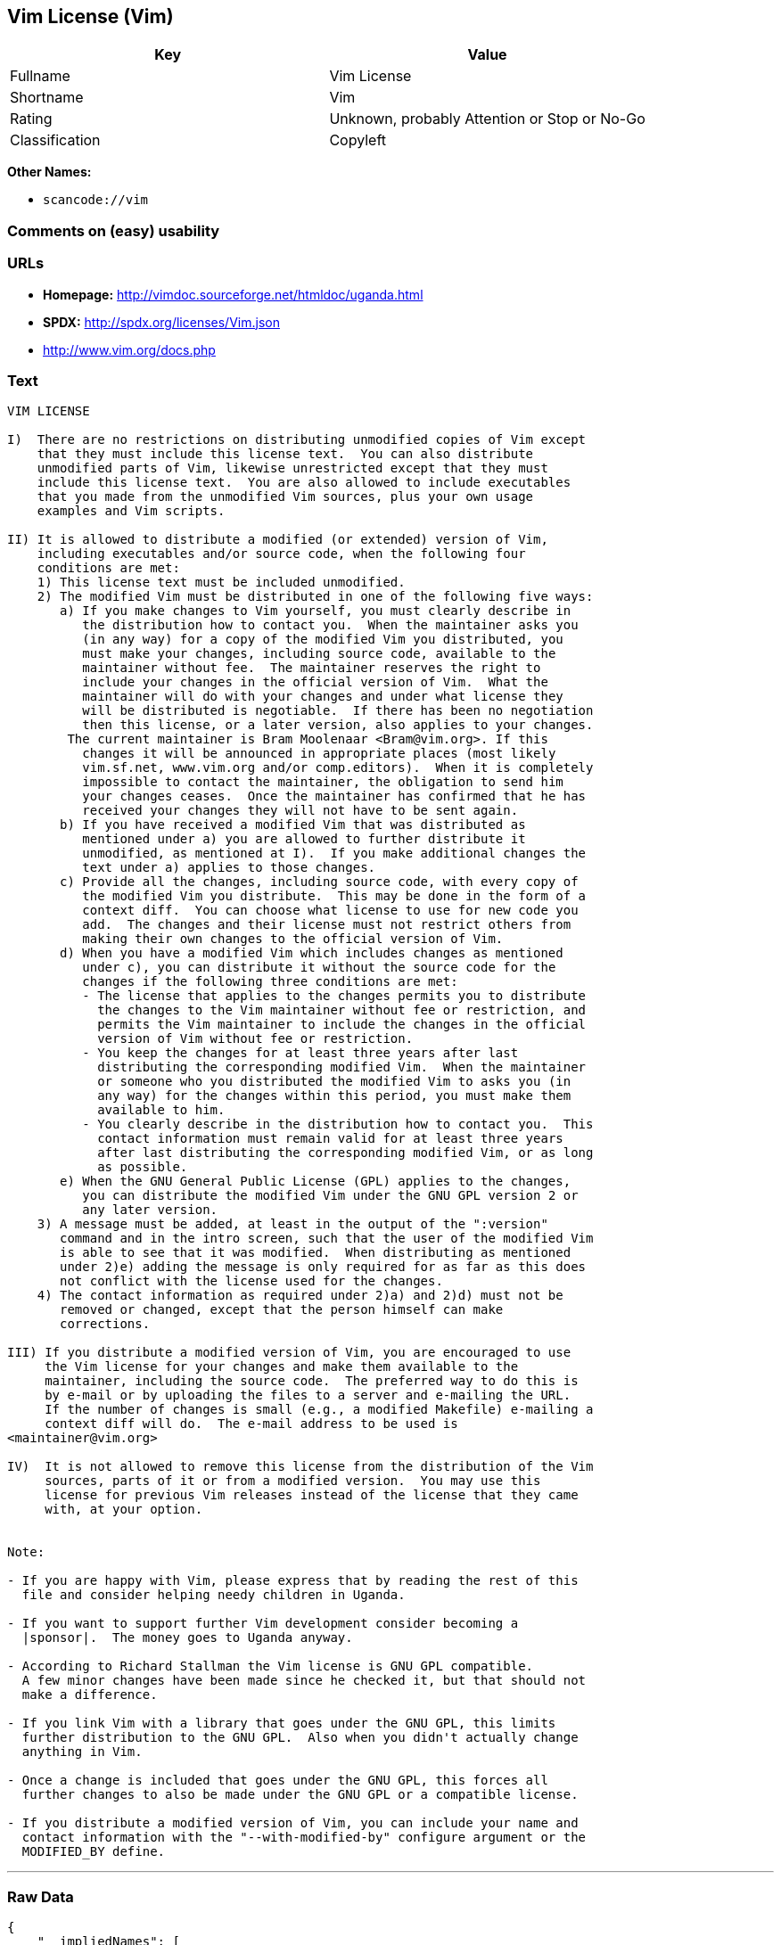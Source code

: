 == Vim License (Vim)

[cols=",",options="header",]
|===
|Key |Value
|Fullname |Vim License
|Shortname |Vim
|Rating |Unknown, probably Attention or Stop or No-Go
|Classification |Copyleft
|===

*Other Names:*

* `+scancode://vim+`

=== Comments on (easy) usability

=== URLs

* *Homepage:* http://vimdoc.sourceforge.net/htmldoc/uganda.html
* *SPDX:* http://spdx.org/licenses/Vim.json
* http://www.vim.org/docs.php

=== Text

....
VIM LICENSE

I)  There are no restrictions on distributing unmodified copies of Vim except
    that they must include this license text.  You can also distribute
    unmodified parts of Vim, likewise unrestricted except that they must
    include this license text.  You are also allowed to include executables
    that you made from the unmodified Vim sources, plus your own usage
    examples and Vim scripts.

II) It is allowed to distribute a modified (or extended) version of Vim,
    including executables and/or source code, when the following four
    conditions are met:
    1) This license text must be included unmodified.
    2) The modified Vim must be distributed in one of the following five ways:
       a) If you make changes to Vim yourself, you must clearly describe in
	  the distribution how to contact you.  When the maintainer asks you
	  (in any way) for a copy of the modified Vim you distributed, you
	  must make your changes, including source code, available to the
	  maintainer without fee.  The maintainer reserves the right to
	  include your changes in the official version of Vim.  What the
	  maintainer will do with your changes and under what license they
	  will be distributed is negotiable.  If there has been no negotiation
	  then this license, or a later version, also applies to your changes.
	The current maintainer is Bram Moolenaar <Bram@vim.org>. If this 
	  changes it will be announced in appropriate places (most likely
	  vim.sf.net, www.vim.org and/or comp.editors).  When it is completely
	  impossible to contact the maintainer, the obligation to send him
	  your changes ceases.  Once the maintainer has confirmed that he has
	  received your changes they will not have to be sent again.
       b) If you have received a modified Vim that was distributed as
	  mentioned under a) you are allowed to further distribute it
	  unmodified, as mentioned at I).  If you make additional changes the
	  text under a) applies to those changes.
       c) Provide all the changes, including source code, with every copy of
	  the modified Vim you distribute.  This may be done in the form of a
	  context diff.  You can choose what license to use for new code you
	  add.  The changes and their license must not restrict others from
	  making their own changes to the official version of Vim.
       d) When you have a modified Vim which includes changes as mentioned
	  under c), you can distribute it without the source code for the
	  changes if the following three conditions are met:
	  - The license that applies to the changes permits you to distribute
	    the changes to the Vim maintainer without fee or restriction, and
	    permits the Vim maintainer to include the changes in the official
	    version of Vim without fee or restriction.
	  - You keep the changes for at least three years after last
	    distributing the corresponding modified Vim.  When the maintainer
	    or someone who you distributed the modified Vim to asks you (in
	    any way) for the changes within this period, you must make them
	    available to him.
	  - You clearly describe in the distribution how to contact you.  This
	    contact information must remain valid for at least three years
	    after last distributing the corresponding modified Vim, or as long
	    as possible.
       e) When the GNU General Public License (GPL) applies to the changes,
	  you can distribute the modified Vim under the GNU GPL version 2 or
	  any later version.
    3) A message must be added, at least in the output of the ":version"
       command and in the intro screen, such that the user of the modified Vim
       is able to see that it was modified.  When distributing as mentioned
       under 2)e) adding the message is only required for as far as this does
       not conflict with the license used for the changes.
    4) The contact information as required under 2)a) and 2)d) must not be
       removed or changed, except that the person himself can make
       corrections.

III) If you distribute a modified version of Vim, you are encouraged to use
     the Vim license for your changes and make them available to the
     maintainer, including the source code.  The preferred way to do this is
     by e-mail or by uploading the files to a server and e-mailing the URL.
     If the number of changes is small (e.g., a modified Makefile) e-mailing a
     context diff will do.  The e-mail address to be used is
<maintainer@vim.org> 

IV)  It is not allowed to remove this license from the distribution of the Vim
     sources, parts of it or from a modified version.  You may use this
     license for previous Vim releases instead of the license that they came
     with, at your option.


Note:

- If you are happy with Vim, please express that by reading the rest of this
  file and consider helping needy children in Uganda.

- If you want to support further Vim development consider becoming a
  |sponsor|.  The money goes to Uganda anyway.

- According to Richard Stallman the Vim license is GNU GPL compatible.
  A few minor changes have been made since he checked it, but that should not
  make a difference.

- If you link Vim with a library that goes under the GNU GPL, this limits
  further distribution to the GNU GPL.  Also when you didn't actually change
  anything in Vim.

- Once a change is included that goes under the GNU GPL, this forces all
  further changes to also be made under the GNU GPL or a compatible license.

- If you distribute a modified version of Vim, you can include your name and
  contact information with the "--with-modified-by" configure argument or the
  MODIFIED_BY define.
....

'''''

=== Raw Data

....
{
    "__impliedNames": [
        "Vim",
        "Vim License",
        "scancode://vim",
        "VIM License"
    ],
    "__impliedId": "Vim",
    "facts": {
        "SPDX": {
            "isSPDXLicenseDeprecated": false,
            "spdxFullName": "Vim License",
            "spdxDetailsURL": "http://spdx.org/licenses/Vim.json",
            "_sourceURL": "https://spdx.org/licenses/Vim.html",
            "spdxLicIsOSIApproved": false,
            "spdxSeeAlso": [
                "http://vimdoc.sourceforge.net/htmldoc/uganda.html"
            ],
            "_implications": {
                "__impliedNames": [
                    "Vim",
                    "Vim License"
                ],
                "__impliedId": "Vim",
                "__isOsiApproved": false,
                "__impliedURLs": [
                    [
                        "SPDX",
                        "http://spdx.org/licenses/Vim.json"
                    ],
                    [
                        null,
                        "http://vimdoc.sourceforge.net/htmldoc/uganda.html"
                    ]
                ]
            },
            "spdxLicenseId": "Vim"
        },
        "Scancode": {
            "otherUrls": [
                "http://www.vim.org/docs.php"
            ],
            "homepageUrl": "http://vimdoc.sourceforge.net/htmldoc/uganda.html",
            "shortName": "VIM License",
            "textUrls": null,
            "text": "VIM LICENSE\n\nI)  There are no restrictions on distributing unmodified copies of Vim except\n    that they must include this license text.  You can also distribute\n    unmodified parts of Vim, likewise unrestricted except that they must\n    include this license text.  You are also allowed to include executables\n    that you made from the unmodified Vim sources, plus your own usage\n    examples and Vim scripts.\n\nII) It is allowed to distribute a modified (or extended) version of Vim,\n    including executables and/or source code, when the following four\n    conditions are met:\n    1) This license text must be included unmodified.\n    2) The modified Vim must be distributed in one of the following five ways:\n       a) If you make changes to Vim yourself, you must clearly describe in\n\t  the distribution how to contact you.  When the maintainer asks you\n\t  (in any way) for a copy of the modified Vim you distributed, you\n\t  must make your changes, including source code, available to the\n\t  maintainer without fee.  The maintainer reserves the right to\n\t  include your changes in the official version of Vim.  What the\n\t  maintainer will do with your changes and under what license they\n\t  will be distributed is negotiable.  If there has been no negotiation\n\t  then this license, or a later version, also applies to your changes.\n\tThe current maintainer is Bram Moolenaar <Bram@vim.org>. If this \n\t  changes it will be announced in appropriate places (most likely\n\t  vim.sf.net, www.vim.org and/or comp.editors).  When it is completely\n\t  impossible to contact the maintainer, the obligation to send him\n\t  your changes ceases.  Once the maintainer has confirmed that he has\n\t  received your changes they will not have to be sent again.\n       b) If you have received a modified Vim that was distributed as\n\t  mentioned under a) you are allowed to further distribute it\n\t  unmodified, as mentioned at I).  If you make additional changes the\n\t  text under a) applies to those changes.\n       c) Provide all the changes, including source code, with every copy of\n\t  the modified Vim you distribute.  This may be done in the form of a\n\t  context diff.  You can choose what license to use for new code you\n\t  add.  The changes and their license must not restrict others from\n\t  making their own changes to the official version of Vim.\n       d) When you have a modified Vim which includes changes as mentioned\n\t  under c), you can distribute it without the source code for the\n\t  changes if the following three conditions are met:\n\t  - The license that applies to the changes permits you to distribute\n\t    the changes to the Vim maintainer without fee or restriction, and\n\t    permits the Vim maintainer to include the changes in the official\n\t    version of Vim without fee or restriction.\n\t  - You keep the changes for at least three years after last\n\t    distributing the corresponding modified Vim.  When the maintainer\n\t    or someone who you distributed the modified Vim to asks you (in\n\t    any way) for the changes within this period, you must make them\n\t    available to him.\n\t  - You clearly describe in the distribution how to contact you.  This\n\t    contact information must remain valid for at least three years\n\t    after last distributing the corresponding modified Vim, or as long\n\t    as possible.\n       e) When the GNU General Public License (GPL) applies to the changes,\n\t  you can distribute the modified Vim under the GNU GPL version 2 or\n\t  any later version.\n    3) A message must be added, at least in the output of the \":version\"\n       command and in the intro screen, such that the user of the modified Vim\n       is able to see that it was modified.  When distributing as mentioned\n       under 2)e) adding the message is only required for as far as this does\n       not conflict with the license used for the changes.\n    4) The contact information as required under 2)a) and 2)d) must not be\n       removed or changed, except that the person himself can make\n       corrections.\n\nIII) If you distribute a modified version of Vim, you are encouraged to use\n     the Vim license for your changes and make them available to the\n     maintainer, including the source code.  The preferred way to do this is\n     by e-mail or by uploading the files to a server and e-mailing the URL.\n     If the number of changes is small (e.g., a modified Makefile) e-mailing a\n     context diff will do.  The e-mail address to be used is\n<maintainer@vim.org> \n\nIV)  It is not allowed to remove this license from the distribution of the Vim\n     sources, parts of it or from a modified version.  You may use this\n     license for previous Vim releases instead of the license that they came\n     with, at your option.\n\n\nNote:\n\n- If you are happy with Vim, please express that by reading the rest of this\n  file and consider helping needy children in Uganda.\n\n- If you want to support further Vim development consider becoming a\n  |sponsor|.  The money goes to Uganda anyway.\n\n- According to Richard Stallman the Vim license is GNU GPL compatible.\n  A few minor changes have been made since he checked it, but that should not\n  make a difference.\n\n- If you link Vim with a library that goes under the GNU GPL, this limits\n  further distribution to the GNU GPL.  Also when you didn't actually change\n  anything in Vim.\n\n- Once a change is included that goes under the GNU GPL, this forces all\n  further changes to also be made under the GNU GPL or a compatible license.\n\n- If you distribute a modified version of Vim, you can include your name and\n  contact information with the \"--with-modified-by\" configure argument or the\n  MODIFIED_BY define.",
            "category": "Copyleft",
            "osiUrl": null,
            "owner": "VIM",
            "_sourceURL": "https://github.com/nexB/scancode-toolkit/blob/develop/src/licensedcode/data/licenses/vim.yml",
            "key": "vim",
            "name": "VIM License",
            "spdxId": "Vim",
            "_implications": {
                "__impliedNames": [
                    "scancode://vim",
                    "VIM License",
                    "Vim"
                ],
                "__impliedId": "Vim",
                "__impliedCopyleft": [
                    [
                        "Scancode",
                        "Copyleft"
                    ]
                ],
                "__calculatedCopyleft": "Copyleft",
                "__impliedText": "VIM LICENSE\n\nI)  There are no restrictions on distributing unmodified copies of Vim except\n    that they must include this license text.  You can also distribute\n    unmodified parts of Vim, likewise unrestricted except that they must\n    include this license text.  You are also allowed to include executables\n    that you made from the unmodified Vim sources, plus your own usage\n    examples and Vim scripts.\n\nII) It is allowed to distribute a modified (or extended) version of Vim,\n    including executables and/or source code, when the following four\n    conditions are met:\n    1) This license text must be included unmodified.\n    2) The modified Vim must be distributed in one of the following five ways:\n       a) If you make changes to Vim yourself, you must clearly describe in\n\t  the distribution how to contact you.  When the maintainer asks you\n\t  (in any way) for a copy of the modified Vim you distributed, you\n\t  must make your changes, including source code, available to the\n\t  maintainer without fee.  The maintainer reserves the right to\n\t  include your changes in the official version of Vim.  What the\n\t  maintainer will do with your changes and under what license they\n\t  will be distributed is negotiable.  If there has been no negotiation\n\t  then this license, or a later version, also applies to your changes.\n\tThe current maintainer is Bram Moolenaar <Bram@vim.org>. If this \n\t  changes it will be announced in appropriate places (most likely\n\t  vim.sf.net, www.vim.org and/or comp.editors).  When it is completely\n\t  impossible to contact the maintainer, the obligation to send him\n\t  your changes ceases.  Once the maintainer has confirmed that he has\n\t  received your changes they will not have to be sent again.\n       b) If you have received a modified Vim that was distributed as\n\t  mentioned under a) you are allowed to further distribute it\n\t  unmodified, as mentioned at I).  If you make additional changes the\n\t  text under a) applies to those changes.\n       c) Provide all the changes, including source code, with every copy of\n\t  the modified Vim you distribute.  This may be done in the form of a\n\t  context diff.  You can choose what license to use for new code you\n\t  add.  The changes and their license must not restrict others from\n\t  making their own changes to the official version of Vim.\n       d) When you have a modified Vim which includes changes as mentioned\n\t  under c), you can distribute it without the source code for the\n\t  changes if the following three conditions are met:\n\t  - The license that applies to the changes permits you to distribute\n\t    the changes to the Vim maintainer without fee or restriction, and\n\t    permits the Vim maintainer to include the changes in the official\n\t    version of Vim without fee or restriction.\n\t  - You keep the changes for at least three years after last\n\t    distributing the corresponding modified Vim.  When the maintainer\n\t    or someone who you distributed the modified Vim to asks you (in\n\t    any way) for the changes within this period, you must make them\n\t    available to him.\n\t  - You clearly describe in the distribution how to contact you.  This\n\t    contact information must remain valid for at least three years\n\t    after last distributing the corresponding modified Vim, or as long\n\t    as possible.\n       e) When the GNU General Public License (GPL) applies to the changes,\n\t  you can distribute the modified Vim under the GNU GPL version 2 or\n\t  any later version.\n    3) A message must be added, at least in the output of the \":version\"\n       command and in the intro screen, such that the user of the modified Vim\n       is able to see that it was modified.  When distributing as mentioned\n       under 2)e) adding the message is only required for as far as this does\n       not conflict with the license used for the changes.\n    4) The contact information as required under 2)a) and 2)d) must not be\n       removed or changed, except that the person himself can make\n       corrections.\n\nIII) If you distribute a modified version of Vim, you are encouraged to use\n     the Vim license for your changes and make them available to the\n     maintainer, including the source code.  The preferred way to do this is\n     by e-mail or by uploading the files to a server and e-mailing the URL.\n     If the number of changes is small (e.g., a modified Makefile) e-mailing a\n     context diff will do.  The e-mail address to be used is\n<maintainer@vim.org> \n\nIV)  It is not allowed to remove this license from the distribution of the Vim\n     sources, parts of it or from a modified version.  You may use this\n     license for previous Vim releases instead of the license that they came\n     with, at your option.\n\n\nNote:\n\n- If you are happy with Vim, please express that by reading the rest of this\n  file and consider helping needy children in Uganda.\n\n- If you want to support further Vim development consider becoming a\n  |sponsor|.  The money goes to Uganda anyway.\n\n- According to Richard Stallman the Vim license is GNU GPL compatible.\n  A few minor changes have been made since he checked it, but that should not\n  make a difference.\n\n- If you link Vim with a library that goes under the GNU GPL, this limits\n  further distribution to the GNU GPL.  Also when you didn't actually change\n  anything in Vim.\n\n- Once a change is included that goes under the GNU GPL, this forces all\n  further changes to also be made under the GNU GPL or a compatible license.\n\n- If you distribute a modified version of Vim, you can include your name and\n  contact information with the \"--with-modified-by\" configure argument or the\n  MODIFIED_BY define.",
                "__impliedURLs": [
                    [
                        "Homepage",
                        "http://vimdoc.sourceforge.net/htmldoc/uganda.html"
                    ],
                    [
                        null,
                        "http://www.vim.org/docs.php"
                    ]
                ]
            }
        }
    },
    "__impliedCopyleft": [
        [
            "Scancode",
            "Copyleft"
        ]
    ],
    "__calculatedCopyleft": "Copyleft",
    "__isOsiApproved": false,
    "__impliedText": "VIM LICENSE\n\nI)  There are no restrictions on distributing unmodified copies of Vim except\n    that they must include this license text.  You can also distribute\n    unmodified parts of Vim, likewise unrestricted except that they must\n    include this license text.  You are also allowed to include executables\n    that you made from the unmodified Vim sources, plus your own usage\n    examples and Vim scripts.\n\nII) It is allowed to distribute a modified (or extended) version of Vim,\n    including executables and/or source code, when the following four\n    conditions are met:\n    1) This license text must be included unmodified.\n    2) The modified Vim must be distributed in one of the following five ways:\n       a) If you make changes to Vim yourself, you must clearly describe in\n\t  the distribution how to contact you.  When the maintainer asks you\n\t  (in any way) for a copy of the modified Vim you distributed, you\n\t  must make your changes, including source code, available to the\n\t  maintainer without fee.  The maintainer reserves the right to\n\t  include your changes in the official version of Vim.  What the\n\t  maintainer will do with your changes and under what license they\n\t  will be distributed is negotiable.  If there has been no negotiation\n\t  then this license, or a later version, also applies to your changes.\n\tThe current maintainer is Bram Moolenaar <Bram@vim.org>. If this \n\t  changes it will be announced in appropriate places (most likely\n\t  vim.sf.net, www.vim.org and/or comp.editors).  When it is completely\n\t  impossible to contact the maintainer, the obligation to send him\n\t  your changes ceases.  Once the maintainer has confirmed that he has\n\t  received your changes they will not have to be sent again.\n       b) If you have received a modified Vim that was distributed as\n\t  mentioned under a) you are allowed to further distribute it\n\t  unmodified, as mentioned at I).  If you make additional changes the\n\t  text under a) applies to those changes.\n       c) Provide all the changes, including source code, with every copy of\n\t  the modified Vim you distribute.  This may be done in the form of a\n\t  context diff.  You can choose what license to use for new code you\n\t  add.  The changes and their license must not restrict others from\n\t  making their own changes to the official version of Vim.\n       d) When you have a modified Vim which includes changes as mentioned\n\t  under c), you can distribute it without the source code for the\n\t  changes if the following three conditions are met:\n\t  - The license that applies to the changes permits you to distribute\n\t    the changes to the Vim maintainer without fee or restriction, and\n\t    permits the Vim maintainer to include the changes in the official\n\t    version of Vim without fee or restriction.\n\t  - You keep the changes for at least three years after last\n\t    distributing the corresponding modified Vim.  When the maintainer\n\t    or someone who you distributed the modified Vim to asks you (in\n\t    any way) for the changes within this period, you must make them\n\t    available to him.\n\t  - You clearly describe in the distribution how to contact you.  This\n\t    contact information must remain valid for at least three years\n\t    after last distributing the corresponding modified Vim, or as long\n\t    as possible.\n       e) When the GNU General Public License (GPL) applies to the changes,\n\t  you can distribute the modified Vim under the GNU GPL version 2 or\n\t  any later version.\n    3) A message must be added, at least in the output of the \":version\"\n       command and in the intro screen, such that the user of the modified Vim\n       is able to see that it was modified.  When distributing as mentioned\n       under 2)e) adding the message is only required for as far as this does\n       not conflict with the license used for the changes.\n    4) The contact information as required under 2)a) and 2)d) must not be\n       removed or changed, except that the person himself can make\n       corrections.\n\nIII) If you distribute a modified version of Vim, you are encouraged to use\n     the Vim license for your changes and make them available to the\n     maintainer, including the source code.  The preferred way to do this is\n     by e-mail or by uploading the files to a server and e-mailing the URL.\n     If the number of changes is small (e.g., a modified Makefile) e-mailing a\n     context diff will do.  The e-mail address to be used is\n<maintainer@vim.org> \n\nIV)  It is not allowed to remove this license from the distribution of the Vim\n     sources, parts of it or from a modified version.  You may use this\n     license for previous Vim releases instead of the license that they came\n     with, at your option.\n\n\nNote:\n\n- If you are happy with Vim, please express that by reading the rest of this\n  file and consider helping needy children in Uganda.\n\n- If you want to support further Vim development consider becoming a\n  |sponsor|.  The money goes to Uganda anyway.\n\n- According to Richard Stallman the Vim license is GNU GPL compatible.\n  A few minor changes have been made since he checked it, but that should not\n  make a difference.\n\n- If you link Vim with a library that goes under the GNU GPL, this limits\n  further distribution to the GNU GPL.  Also when you didn't actually change\n  anything in Vim.\n\n- Once a change is included that goes under the GNU GPL, this forces all\n  further changes to also be made under the GNU GPL or a compatible license.\n\n- If you distribute a modified version of Vim, you can include your name and\n  contact information with the \"--with-modified-by\" configure argument or the\n  MODIFIED_BY define.",
    "__impliedURLs": [
        [
            "SPDX",
            "http://spdx.org/licenses/Vim.json"
        ],
        [
            null,
            "http://vimdoc.sourceforge.net/htmldoc/uganda.html"
        ],
        [
            "Homepage",
            "http://vimdoc.sourceforge.net/htmldoc/uganda.html"
        ],
        [
            null,
            "http://www.vim.org/docs.php"
        ]
    ]
}
....
